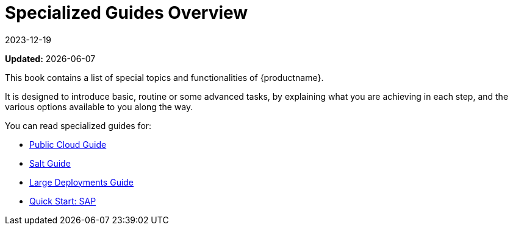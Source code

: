 [[specialized-guides-overview]]
= Specialized Guides Overview
:revdate: 2023-12-19
:page-revdate: {revdate}

**Updated:** {docdate}

This book contains a list of special topics and functionalities of {productname}.

It is designed to introduce basic, routine or some advanced tasks, by explaining what you are achieving in each step, and the various options available to you along the way.

You can read specialized guides for:

* xref:specialized-guides:public-cloud-guide/overview.adoc[Public Cloud Guide]
* xref:specialized-guides:salt/salt-overview.adoc[Salt Guide]
* xref:specialized-guides:large-deployments/overview.adoc[Large Deployments Guide]
* xref:specialized-guides:qs-sap/overview.adoc[Quick Start: SAP]
